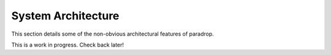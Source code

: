 System Architecture
====================================

This section details some of the non-obvious architectural features of paradrop.

This is a work in progress. Check back later!
